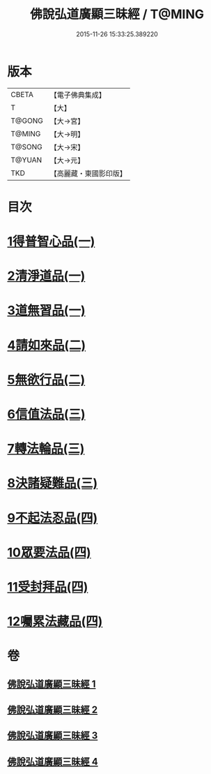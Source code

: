 #+TITLE: 佛說弘道廣顯三昧經 / T@MING
#+DATE: 2015-11-26 15:33:25.389220
* 版本
 |     CBETA|【電子佛典集成】|
 |         T|【大】     |
 |    T@GONG|【大→宮】   |
 |    T@MING|【大→明】   |
 |    T@SONG|【大→宋】   |
 |    T@YUAN|【大→元】   |
 |       TKD|【高麗藏・東國影印版】|

* 目次
* [[file:KR6i0272_001.txt::001-0488b20][1得普智心品(一)]]
* [[file:KR6i0272_001.txt::0491a6][2清淨道品(一)]]
* [[file:KR6i0272_001.txt::0492b17][3道無習品(一)]]
* [[file:KR6i0272_002.txt::002-0494a5][4請如來品(二)]]
* [[file:KR6i0272_002.txt::0495b5][5無欲行品(二)]]
* [[file:KR6i0272_003.txt::003-0498c16][6信值法品(三)]]
* [[file:KR6i0272_003.txt::0500b17][7轉法輪品(三)]]
* [[file:KR6i0272_003.txt::0501b28][8決諸疑難品(三)]]
* [[file:KR6i0272_004.txt::004-0503b5][9不起法忍品(四)]]
* [[file:KR6i0272_004.txt::0504b3][10眾要法品(四)]]
* [[file:KR6i0272_004.txt::0505a5][11受封拜品(四)]]
* [[file:KR6i0272_004.txt::0506b1][12囑累法藏品(四)]]
* 卷
** [[file:KR6i0272_001.txt][佛說弘道廣顯三昧經 1]]
** [[file:KR6i0272_002.txt][佛說弘道廣顯三昧經 2]]
** [[file:KR6i0272_003.txt][佛說弘道廣顯三昧經 3]]
** [[file:KR6i0272_004.txt][佛說弘道廣顯三昧經 4]]
